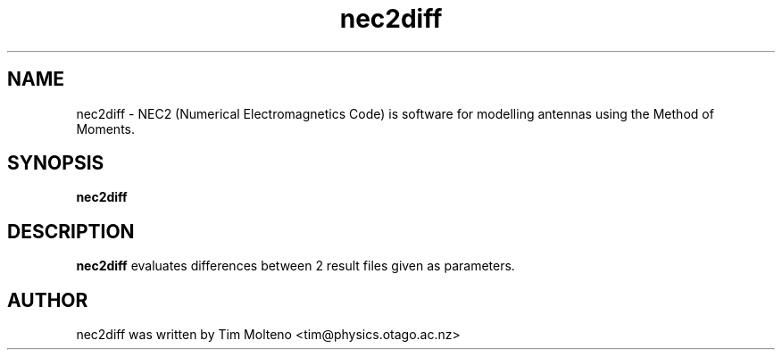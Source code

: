 .TH nec2diff 1 "Nov 3, 2009" "NEC2++"

.SH NAME
nec2diff \- NEC2 (Numerical Electromagnetics Code) is software for modelling
antennas using the Method of Moments.

.SH SYNOPSIS
.B nec2diff

.SH DESCRIPTION
.B nec2diff
evaluates differences between 2 result files given as parameters.

.SH AUTHOR
nec2diff was written by Tim Molteno <tim@physics.otago.ac.nz>
